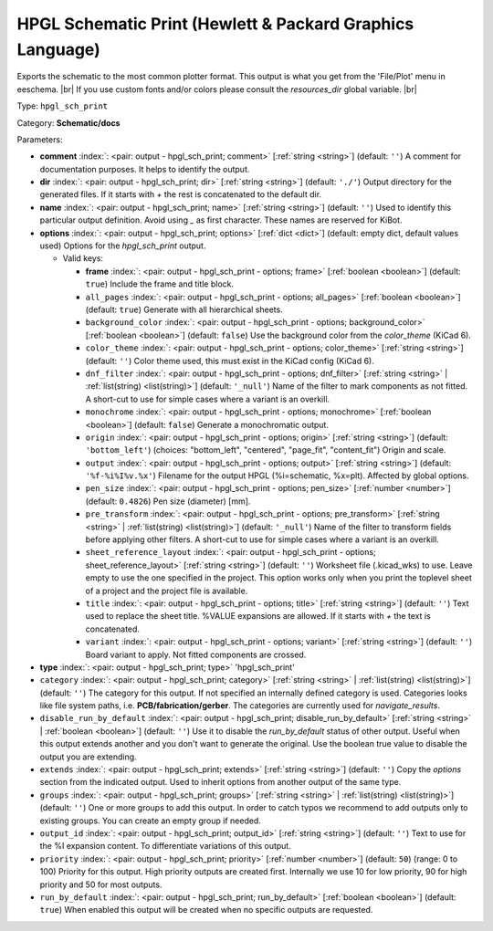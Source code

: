 .. Automatically generated by KiBot, please don't edit this file

.. index::
   pair: HPGL Schematic Print (Hewlett & Packard Graphics Language); hpgl_sch_print

HPGL Schematic Print (Hewlett & Packard Graphics Language)
~~~~~~~~~~~~~~~~~~~~~~~~~~~~~~~~~~~~~~~~~~~~~~~~~~~~~~~~~~

Exports the schematic to the most common plotter format.
This output is what you get from the 'File/Plot' menu in eeschema. |br|
If you use custom fonts and/or colors please consult the `resources_dir` global variable. |br|

Type: ``hpgl_sch_print``

Category: **Schematic/docs**

Parameters:

-  **comment** :index:`: <pair: output - hpgl_sch_print; comment>` [:ref:`string <string>`] (default: ``''``) A comment for documentation purposes. It helps to identify the output.
-  **dir** :index:`: <pair: output - hpgl_sch_print; dir>` [:ref:`string <string>`] (default: ``'./'``) Output directory for the generated files.
   If it starts with `+` the rest is concatenated to the default dir.
-  **name** :index:`: <pair: output - hpgl_sch_print; name>` [:ref:`string <string>`] (default: ``''``) Used to identify this particular output definition.
   Avoid using `_` as first character. These names are reserved for KiBot.
-  **options** :index:`: <pair: output - hpgl_sch_print; options>` [:ref:`dict <dict>`] (default: empty dict, default values used) Options for the `hpgl_sch_print` output.

   -  Valid keys:

      -  **frame** :index:`: <pair: output - hpgl_sch_print - options; frame>` [:ref:`boolean <boolean>`] (default: ``true``) Include the frame and title block.
      -  ``all_pages`` :index:`: <pair: output - hpgl_sch_print - options; all_pages>` [:ref:`boolean <boolean>`] (default: ``true``) Generate with all hierarchical sheets.
      -  ``background_color`` :index:`: <pair: output - hpgl_sch_print - options; background_color>` [:ref:`boolean <boolean>`] (default: ``false``) Use the background color from the `color_theme` (KiCad 6).
      -  ``color_theme`` :index:`: <pair: output - hpgl_sch_print - options; color_theme>` [:ref:`string <string>`] (default: ``''``) Color theme used, this must exist in the KiCad config (KiCad 6).
      -  ``dnf_filter`` :index:`: <pair: output - hpgl_sch_print - options; dnf_filter>` [:ref:`string <string>` | :ref:`list(string) <list(string)>`] (default: ``'_null'``) Name of the filter to mark components as not fitted.
         A short-cut to use for simple cases where a variant is an overkill.

      -  ``monochrome`` :index:`: <pair: output - hpgl_sch_print - options; monochrome>` [:ref:`boolean <boolean>`] (default: ``false``) Generate a monochromatic output.
      -  ``origin`` :index:`: <pair: output - hpgl_sch_print - options; origin>` [:ref:`string <string>`] (default: ``'bottom_left'``) (choices: "bottom_left", "centered", "page_fit", "content_fit") Origin and scale.
      -  ``output`` :index:`: <pair: output - hpgl_sch_print - options; output>` [:ref:`string <string>`] (default: ``'%f-%i%I%v.%x'``) Filename for the output HPGL (%i=schematic, %x=plt). Affected by global options.
      -  ``pen_size`` :index:`: <pair: output - hpgl_sch_print - options; pen_size>` [:ref:`number <number>`] (default: ``0.4826``) Pen size (diameter) [mm].
      -  ``pre_transform`` :index:`: <pair: output - hpgl_sch_print - options; pre_transform>` [:ref:`string <string>` | :ref:`list(string) <list(string)>`] (default: ``'_null'``) Name of the filter to transform fields before applying other filters.
         A short-cut to use for simple cases where a variant is an overkill.

      -  ``sheet_reference_layout`` :index:`: <pair: output - hpgl_sch_print - options; sheet_reference_layout>` [:ref:`string <string>`] (default: ``''``) Worksheet file (.kicad_wks) to use. Leave empty to use the one specified in the project.
         This option works only when you print the toplevel sheet of a project and the project
         file is available.
      -  ``title`` :index:`: <pair: output - hpgl_sch_print - options; title>` [:ref:`string <string>`] (default: ``''``) Text used to replace the sheet title. %VALUE expansions are allowed.
         If it starts with `+` the text is concatenated.
      -  ``variant`` :index:`: <pair: output - hpgl_sch_print - options; variant>` [:ref:`string <string>`] (default: ``''``) Board variant to apply.
         Not fitted components are crossed.

-  **type** :index:`: <pair: output - hpgl_sch_print; type>` 'hpgl_sch_print'
-  ``category`` :index:`: <pair: output - hpgl_sch_print; category>` [:ref:`string <string>` | :ref:`list(string) <list(string)>`] (default: ``''``) The category for this output. If not specified an internally defined category is used.
   Categories looks like file system paths, i.e. **PCB/fabrication/gerber**.
   The categories are currently used for `navigate_results`.

-  ``disable_run_by_default`` :index:`: <pair: output - hpgl_sch_print; disable_run_by_default>` [:ref:`string <string>` | :ref:`boolean <boolean>`] (default: ``''``) Use it to disable the `run_by_default` status of other output.
   Useful when this output extends another and you don't want to generate the original.
   Use the boolean true value to disable the output you are extending.
-  ``extends`` :index:`: <pair: output - hpgl_sch_print; extends>` [:ref:`string <string>`] (default: ``''``) Copy the `options` section from the indicated output.
   Used to inherit options from another output of the same type.
-  ``groups`` :index:`: <pair: output - hpgl_sch_print; groups>` [:ref:`string <string>` | :ref:`list(string) <list(string)>`] (default: ``''``) One or more groups to add this output. In order to catch typos
   we recommend to add outputs only to existing groups. You can create an empty group if
   needed.

-  ``output_id`` :index:`: <pair: output - hpgl_sch_print; output_id>` [:ref:`string <string>`] (default: ``''``) Text to use for the %I expansion content. To differentiate variations of this output.
-  ``priority`` :index:`: <pair: output - hpgl_sch_print; priority>` [:ref:`number <number>`] (default: ``50``) (range: 0 to 100) Priority for this output. High priority outputs are created first.
   Internally we use 10 for low priority, 90 for high priority and 50 for most outputs.
-  ``run_by_default`` :index:`: <pair: output - hpgl_sch_print; run_by_default>` [:ref:`boolean <boolean>`] (default: ``true``) When enabled this output will be created when no specific outputs are requested.

